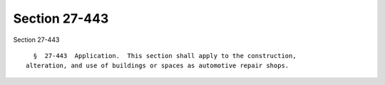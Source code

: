 Section 27-443
==============

Section 27-443 ::    
        
     
        §  27-443  Application.  This section shall apply to the construction,
      alteration, and use of buildings or spaces as automotive repair shops.
    
    
    
    
    
    
    